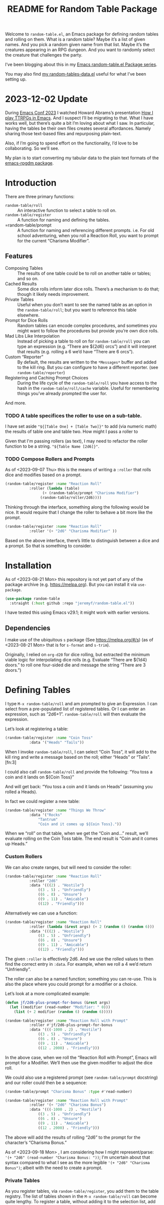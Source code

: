 #+title: README for Random Table Package

Welcome to =random-table.el=, an Emacs package for defining random tables and rolling on them.  What is a random table?  Maybe it’s a list of given names.  And you pick a random given name from that list.  Maybe it’s the creatures appearing in an RPG dungeon.  And you want to randomly select the creature that challenges the party.

I’ve been blogging about this in my [[https://takeonrules.com/series/emacs-random-table-el-package/][Emacs random-table.el Package series]].

You may also find [[https://github.com/jeremyf/dotemacs/blob/main/emacs.d/random-tables-data.el][my random-tables-data.el]] useful for what I’ve been setting up.

* 2023-12-02 Update

During [[https://emacsconf.org/2023/][Emacs Conf 2023]] I watched Howard Abrams’s presentation [[https://emacsconf.org/2023/talks/solo/][How I play TTRPGs in Emacs]].  And I suspect I’ll be migrating to that.  What I have works well, but there’s quite a bit I’m loving about what I saw.  In particular, having the tables be their own files creates several affordances.  Namely sharing those text-based files and repurposing plain-text.

Also, if I’m going to spend effort on the functionality, I’d love to be collaborating.  So we’ll see.

My plan is to start converting my tabular data to the plain text formats of the [[https://gitlab.com/howardabrams/emacs-rpgdm][emacs-rpgdm package]].

* Introduction

There are three primary functions:

- =random-table/roll= :: An interactive function to select a table to roll on.
- =random-table/register= :: A function for naming and defining the tables.
- =random-table/prompt :: A function for naming and referencing different prompts.  i.e. For old school adventuring, when you roll a Reaction Roll, you want to prompt for the current “Charisma Modifier”.  

** Features

- Composing Tables :: The results of one table could be to roll on another table or tables; and so on.
- Cached Results :: Some dice rolls inform later dice rolls.  There’s a mechanism to do that; though it likely needs improvement.
- Private Tables :: Useful when you don’t want to see the named table as an option in the =random-table/roll=; but you want to reference this table elsewhere.
- Prompt for Dice Rolls :: Random tables can encode complex procedures, and sometimes you might want to follow the procedures but provide you’re own dice rolls.
- Mad Libs Like Interpolation :: Instead of picking a table to roll on for =random-table/roll= you can type an expression (e.g. “There are ${2d6} orcs”) and it will interpret that results (e.g. rolling a 6 we’d have “There are 6 orcs”).
- Custom “Reporter” :: By default, the results are written to the =*Messages*= buffer and added to the kill ring.  But you can configure to have a different reporter.  (see =random-table/reporter=)  
- Registering and Caching Prompt Choices :: During the life cycle of the =random-table/roll= you have access to the hash in the =random-table/roll/cache= variable.  Useful for remembering things you’ve already prompted the user for.

And more.

*** TODO A table specifices the roller to use on a sub-table.

I have set aside ="${[Table One] + [Table Two]}"= to add (via numeric math) the results of table one and table two.  How might I pass a roller to

Given that I'm passing rollers (as text), I may need to refactor the roller function to be a string.  ="${Table Name [2d6]}"=.

*** TODO Compose Rollers and Prompts

As of <2023-09-07 Thu> this is the means of writing a =:roller= that rolls dice and modifies based on a prompt.

#+begin_src emacs-lisp
    (random-table/register :name "Reaction Roll"
			   :roller (lambda (table)
				     (+ (random-table/prompt "Charisma Modifier")
					(random-table/roller/2d6))))
#+end_src

Thinking through the interface, something along the following would be nice.  It would require that I change the roller to behave a bit more like the prompt.

#+begin_src emacs-lisp
    (random-table/register :name "Reaction Roll"
			   :roller '(+ "2d6" "Charisma Modifier" ))
#+end_src

Based on the above interface, there’s little to distinguish between a dice and a prompt.  So that is something to consider.

* Installation

As of <2023-08-21 Mon> this repository is not yet part of any of the package archive (e.g. https://melpa.org).  But you can install it via =use-package=.

#+begin_src emacs-lisp
  (use-package random-table
    :straight (:host github :repo "jeremyf/random-table.el"))
#+end_src

I have tested this using Emacs v29.1; it might work with earlier versions.

** Dependencies

I make use of the ubiquitous =s= package (See https://melpa.org/#/s) (as of <2023-08-21 Mon> that is for =s-format= and =s-trim=).

Originally, I relied on =org-d20= for dice rolling, but extracted the minimum viable logic for interpolating dice rolls (e.g. Evaluate “There are ${1d4} doors.” to roll one four-sided die and message the string “There are 3 doors.”)

* Defining Tables

I type =M-x random-table/roll= and am prompted to give an Expression.  I can select from a pre-populated list of registered tables.  Or I can enter an expression, such as “2d6+1”.  =random-table/roll= will then evaluate the expression.

Let’s look at registering a table:

#+begin_src emacs-lisp
  (random-table/register :name "Coin Toss"
			 :data '("Heads" "Tails"))
#+end_src

When I invoke =random-table/roll=, I can select “Coin Toss”, it will add to the kill ring and write a message based on the roll; either “Heads” or “Tails”.[fn:3]

I could also call =random-table/roll= and provide the following: “You toss a coin and it lands on ${Coin Toss}”

And will get back: “You toss a coin and it lands on Heads” (assuming you rolled a Heads).

In fact we could register a new table:

#+begin_src emacs-lisp
  (random-table/register :name "Things We Throw"
			 :data '("Rocks"
				 "Tantrum"
				 "Coin and it comes up ${Coin Toss}."))
#+end_src

When we “roll” on that table, when we get the “Coin and…” result, we’ll evaluate rolling on the Coin Toss table.  The end result is “Coin and it comes up Heads.”

*** Custom Rollers

We can also create ranges, but will need to consider the roller:

#+begin_src emacs-lisp
  (random-table/register :name "Reaction Roll"
			 :roller "2d6"
			 :data '(((2) . "Hostile")
				 ((3 . 5) . "Unfriendly")
				 ((6 . 8) . "Unsure")
				 ((9 . 11) . "Amicable")
				 ((12) . "Friendly")))
#+end_src

Alternatively we can use a function:

#+begin_src emacs-lisp
  (random-table/register :name "Reaction Roll"
			 :roller (lambda (&rest args) (+ 2 (random 6) (random 6)))
			 :data '(((2) . "Hostile")
				 ((3 . 5) . "Unfriendly")
				 ((6 . 8) . "Unsure")
				 ((9 . 11) . "Amicable")
				 ((12) . "Friendly")))
#+end_src

The given =:roller= is effectively 2d6.  And we use the rolled values to then find the correct entry in =:data=.  For example, when we roll a 4 we’d return “Unfriendly”.

The roller can also be a named function; something you can re-use.  This is also the place where you could prompt for a modifier or a choice.

Let’s look at a more complicated example:

#+begin_src emacs-lisp
  (defun jf/2d6-plus-prompt-for-bonus (&rest args)
    (let ((modifier (read-number "Modifier: " 0)))
      (list (+ 2 modifier (random 6) (random 6)))))

  (random-table/register :name "Reaction Roll with Prompt"
			 :roller #'jf/2d6-plus-prompt-for-bonus
			 :data '(((-1000 . 2) . "Hostile")
				 ((3 . 5) . "Unfriendly")
				 ((6 . 8) . "Unsure")
				 ((9 . 11) . "Amicable")
				 ((12 . 2000) . "Friendly")))
#+end_src

In the above case, when we roll the “Reaction Roll with Prompt”, Emacs will prompt for a Modifier.  We’ll then use the given modifier to adjust the dice roll.

We could also use a registered prompt (see =random-table/prompt= docstring) and our roller could then be a sequence:

#+begin_src emacs-lisp
  (random-table/prompt "Charisma Bonus" :type #'read-number)

  (random-table/register :name "Reaction Roll with Prompt"
			 :roller '(+ "2d6" "Charisma Bonus")
			 :data '(((-1000 . 2) . "Hostile")
				 ((3 . 5) . "Unfriendly")
				 ((6 . 8) . "Unsure")
				 ((9 . 11) . "Amicable")
				 ((12 . 2000) . "Friendly")))
#+end_src

The above will add the results of rolling “2d6” to the prompt for the character’s “Charisma Bonus.”

As of <2023-09-18 Mon> , I am considering how I might represent/parse: ='(+ "2d6" (read-number "Charisma Bonus: "))=; I'm uncertain about that syntax compared to what I see as the more legible ='(+ "2d6" "Charisma Bonus")=; albeit with the need to create a prompt.

*** Private Tables

As you register tables, via =random-table/register=, you add them to the table registry.  The list of tables shown in the =M-x random-table/roll= can become quite lengthy.  To register a table, without adding it to the selection list, add =:private t= as one of the key word arguments.

Below is the “Name” table.  When we roll on the “Name” table we’ll pick a random one.  Then roll on a “sub-table”.  So as to not clutter the list, we mark those “sub-tables” as =:private t=.

#+begin_src emacs-lisp
  (random-table/register :name "Name"
			 :data '("${Name > Male}" "${Name > Female}" "${Name > Non-Binary}"))

  (random-table/register :name "Name > Male"
			 :private t
			 :data '("George" "Michael"))

  (random-table/register :name "Name > Female"
			 :private t
			 :data '("Mary" "Margaret"))

  (random-table/register :name "Name > Non-Binary"
			 :private t
			 :data '("Quin" "Ash"))
#+end_src

Given the composition of tables, we may also want to store the results of the roll for future reference.  Why might we do this?  Some tables may say “Roll 3 dice.  Then on table one use the highest value.  And on table two use the lowest value.  And on table three, if there are doubles, use the number that is the “double”.

#+begin_src emacs-lisp
  (random-table/register :name "High Low"
			 :roller (lambda (&rest args) (list (+ 1 (random 6)) (+ 1 (random 6))))
			 ;; We include this so that we only return the first data element.  The
			 ;; dice rolls are for the High Value and Low Value
			 :fetcher (lambda (data roll) (car data))
			 :data '("\n- High :: ${High Value}\n- Low :: ${Low Value}")
			 :store t)

  (random-table/register :name "High Value"
			 :reuse "High Low"
			 :private t
			 :filter #'max
			 :data '("One" "Two" "Three" "Four" "Five" "Six"))

  (random-table/register :name "Low Value"
			 :reuse "High Low"
			 :private t
			 :filter #'min
			 :data '("One" "Two" "Three" "Four" "Five" "Six"))
#+end_src

As of 2023-08-16 I store the roll in a somewhat naive manner; for a table with =:store t=, when we “roll on that table” we add to a hash the table name and the results of the roll (e.g. the specific dice as a list).  Then until we’ve fully evaluated the roll for that table, we can reference the dice results for that table.

On 2023-09-20, I added =random-table/storage/results/get-data-value=; this function can retrieve the resolved value of the stored roll.  Where =random-table/storage/results/get= retrieves the dice results (e.g. =1= from a “1d6” roll), the =random-table/storage/results/get-data-value= interprets the =1= on from the stored table’s =data= struct.

One thing I introduced in the above was the =:fetcher= and =:filter= elements.  The =:filter= takes the dice pool (as a list) and returns an integer.  The =:fetcher= takes the integer and looks things up in the provided =:data=.

The general flow is:

- =:roll= the dice
- =:filter= the roll
- =:fetch= the filtered result

That flow is defined in =random-table/evaluate/table=.

** Encoding a Complex New Table

I set about encoding the /Death and Dismemberment/ rules for my Random Table package.

This required a few changes:

1. I needed the concept of a =current_roll=.  The /Death and Dismemberment/ table.
2. I wanted dice to be able to return strings and then use those strings as the lookup on the table’s =:data=.

I did not, at present, worry about the cumulative effects of data.  However, I’m seeing how I might do that.

Let’s dig in.

There are five tables to consider for /Death and Dismemberment/:

- Physical
- Acid/Fire
- Eldritch
- Lightning
- Non-Lethal

Here’s how I set about encoding that was as follows:

#+begin_src emacs-lisp
  (random-table/register :name "Death and Dismemberment"
    :roller #'random-table/roller/prompt-from-table-data
    :data '(("Physical" . "${Death and Dismemberment > Physical}")
	     ("Acid/Fire" . "${Death and Dismemberment > Acid/Fire}")
	     ("Eldritch" . "${Death and Dismemberment > Eldritch}")
	     ("Lightning" . "${Death and Dismemberment > Lightning}")
	     ("Non-Lethal" . "${Death and Dismemberment > Non-Lethal}")))
#+end_src

The =:roller= is a function as follows:

#+begin_src emacs-lisp
  (defun random-table/roller/prompt-from-table-data (table)
    (completing-read
     (format "%s via:" (random-table-name table))
     (random-table-data table) nil t))
#+end_src

In the case of passing the =Death and Dismemberment= table, you get the following prompt: “Death and Dismemberment via”.  And the list of options are: Physical, Acid/Fire, Eldritch, Lightning, and Non-Lethal.

Once I pick the option, I then evaluate the defined sub-table.  Let’s look at =Death and Dismemberment > Physical=.

#+begin_src emacs-lisp
  (random-table/register :name "Death and Dismemberment > Physical"
    :roller (lambda (table) (+ 1 (random 6)))
    :private t
    :data '(((1) . "Death and Dismemberment > Physical > Arm")
	     ((2) . "Death and Dismemberment > Physical > Leg")
	     ((3 . 4) . "Death and Dismemberment > Physical > Torso")
	     ((5 . 6) . "Death and Dismemberment > Physical > Head")))
#+end_src

This is a rather straight-forward table.  Let’s say the =:roller= returns a 5.  We will then evaluate the =Death and Dismemberment > Physical > Head= table; let’s look at that.  The resulting table is rather lengthy.

#+begin_src emacs-lisp
  (random-table/register :name "Death and Dismemberment > Physical > Head"
    :roller #'random-table/roller/death-and-dismemberment/damage
    :private t
    :data '(((1 . 10) . "Head Injury; Rolled ${current_roll}\n- +1 Injury\n- Concussed for +${current_roll} day(s).")
	     ((11 . 15) . "Head Injury; Rolled ${current_roll}\n- +1 Injury\n- Concussed for +${current_roll} day(s).\n- One Fatal Wound.\n- ${Save vs. Skullcracked}")
	     ((16 . 1000) . "Head Injury; Rolled ${current_roll}\n- +1 Injury\n- Concussed for +${current_roll} day(s).\n- ${current_roll} - 14 Fatal Wounds.\n- ${Save vs. Skullcracked}")))
#+end_src

The =:roller= (e.g. =random-table/roller/death-and-dismemberment/damage=) is as follows:

#+begin_src emacs-lisp
  (defun random-table/roller/death-and-dismemberment/damage (&rest table)
    (+ 1
       (random 12)
       (read-number "Number of Existing Injuries: " 0)
       (read-number "Lethal Damage: " 0)))
#+end_src

We roll a d12, add the number of existing injuries, and accumulated lethal damage.  Then look up the result in the =:data= of =Death and Dismemberment > Physical > Head=.  Let’s say the result is a 12.  We’ll need to roll on the the =Save vs. Skullcracked= table, which I’ve included below:

#+begin_src emacs-lisp
  (random-table/register :name "Save vs. Skullcracked"
    :roller #'random-table/roller/saving-throw
    :private t
    :data '(("Save" . "Saved against cracked skull…gain a new scar.")
	     ("Fail" . "Failed to save against cracked skull.  ${Save vs. Skullcracked > Failure}")))
#+end_src

The =:roller= (e.g. =random-table/roller/saving-throw=) will prompt for the saving throw score and any modifier to the roll.  Then it will return “Fail” or “Save” depending on the results.  See the function.

#+begin_src emacs-lisp
  (defun random-table/roller/saving-throw (table)
    (let ((score (read-number (format "%s\n> Enter Saving Throw Score: " (random-table-name table)) 15))
	   (modifier (read-number (format "%s\n> Modifier: " (random-table-name table)) 0))
	   (roll (+ 1 (random 20))))
      (cond
	((= roll 1) "Fail")
	((= roll 20) "Save")
	((>= (+ roll modifier) score) "Save")
	(t "Fail"))))
#+end_src

Let’s say that we “Fail” the saving throw.  We now lookup on the =Save vs. Skullcracked > Failure= table:

#+begin_src emacs-lisp
  (random-table/register :name "Save vs. Skullcracked > Failure"
			 :private t
			 :data '("Permanently lose 1 Intelligence."
				 "Permanently lose 1 Wisdom."
				 "Permanently lose 1 Charisma."
				 "Lose your left eye. -1 to Ranged Attack."
				 "Lose your right eye. -1 to Ranged Attack."
				 "Go into a coma. You can recover from a coma by making a Con check after 1d6 days, and again after 1d6 weeks if you fail the first check. If you fail both, it is permanent."))
#+end_src

Let’s say we get “Permanently lose 1 Intelligence” for the failed save.  Now, working our way back, let’s see what that all evaluates to:

#+begin_example
Head Injury; Rolled 12
- +1 Injury
- Concussed for +12 day(s).
- One Fatal Wound.
- Failed to save against cracked skull.  Permanently lose 1 Intelligence
#+end_example

The modified d12 roll resulted in a 12; hence the +12 day(s).

** Prompting for You to Roll the dice

Let’s create a quick table:

#+begin_src emacs-lisp
  (random-table/register
     :name "Random Attribute"
     :data '("Strength"
	     "Constitution"
	     "Dexterity"
	     "Intelligence"
	     "Wisdom"
	     "Charisma"))
#+end_src

Given that I pass the universal prefix arg (e.g. =C-u=) when I roll on the =Random Attribute= table then I will get the prompt “Roll 1d6 for:” and the value I enter will be used for looking up the correct =:data= element.

*** Exclude a Table from Prompting for a Roll

Any table that has one element in =:data= will not prompt for the roll.  Also, you can specify =:exclude-from-prompt t= when registering a table; then any “rolls” on that specific table will not prompt to give the dice value.

Ultimately, the goal is to ask for dice rolls when they might be something the player wants to roll.

** Allow for Rudimentary Math Operands with Table Results

In my quest for more random tables and functionality, I worked through Errant’s Hiring Retainers section.  Using the PC’s presence, you look-up the morale base.  Then roll 2d6, modified by the offer’s generosity, to then determine the modifier to the morale base.

To perform mathematical operations, I continue to leverage the =s-format= functionality.  That is =s-format= will evaluate and replace the text of the following format: =${text}=.

Below is the definition of a random Henchman for Errant.

#+begin_src emacs-lisp
  (random-table/register
   :name "Henchman (Errant)"
   :data '("\n- Archetype :: ${Henchman > Archetype (Errant)}\n- Morale :: ${[Henchman > Morale Base] + [Henchman > Morale Variable]}"))
#+end_src

The =${Henchman > Archetype (Errant)}= will look on the following table:

#+begin_src emacs-lisp
    (random-table/register
     :name "Henchman > Archetype (Errant)"
     :private t
     :roller #'random-table/roller/1d10
     :data '(((1 . 5) . "Warrior")
	     ((6 . 8) . "Professional")
	     ((9 . 10) . "Magic User")))
#+end_src

The =${[Henchman > Morale Base] + [Henchman > Morale Variable]}= does the following:

- Roll on =Henchman > Morale Base=
- Roll on =Henchman > Morale Variable=
- Add those two results together.  

#+begin_src emacs-lisp  
  (random-table/register
   :name "Henchman > Morale Base"
   :private t
   :roller (lambda (table) (read-number "Hiring PC's Presence Score: "))
   :data '(((3 . 4) . 5)
	   ((5 . 8) . 6)
	   ((9 . 13) . 7)
	   ((14 . 16) . 8)
	   ((17 . 18) . 9)
	   ((19 . 20) . 10)))

  (random-table/register
   :name "Henchman > Morale Variable"
   :private t
   :roller (lambda (table)
	     (let* ((options '(("Nothing" . 0) ("+25%" . 1) ("+50%" . 2) ("+75% or more" . 3)))
		    (key (completing-read "Additional Generosity of Offer: " options))
		    (modifier (alist-get key options nil nil #'string=)))
	       (+ modifier (random-table/roller/2d6 table))))
   :data '(((2) . -2)
	   ((3 . 5) . -1)
	   ((6 . 8) . 0)
	   ((9 . 11) . 1)
	   ((12 . 15) . 2)))
#+end_src

** Registering Prompts

Similar to =random-table/roller=, you can register a prompt via =random-table/prompt=.  There are common prompts (e.g. “Charisma Modifier”).  In registering a prompt, during an invocation of =random-table/roll= each prompt will only be requested once.  That is to say, the package will cache the prompt’s response and re-use that through out the roll.

This functionality leverages the per =random-table/roll= cache (as stored in the =random-table/roll/cache= variable).

#+begin_src emacs-lisp
  (random-table/prompt "Charisma Modifier"
		       :type #'read-number
		       :default 0)

  (random-table/register :name "Reaction Roll"
			 :roller (lambda (table)
				   (+ (random-table/prompt "Charisma Modifier")
				      (random-table/roller/2d6))))
#+end_src

Why include the caching?  In reviewing Kevin Crawford’s [Scarlet Heroes](https://www.drivethrurpg.com/product/127180/Scarlet-Heroes?affiliate_id=318171) there’s a table for reaction rolls that asks for a few modifiers, the rolls on one table, and one result is to roll on another table using those same modifiers.

** Testing All of This

I have added the non-interactive =random-table/roll/test-all= function; this will roll once on each of the registered non-private tables and report the results.  I've found it most useful when testing notable refactoring; namely how I handle the =:roller= slot for a =random-table=.

